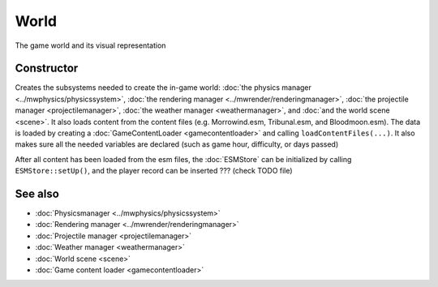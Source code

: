 World
=====

The game world and its visual representation

Constructor
-----------

Creates the subsystems needed to create the in-game world: :doc:`the physics
manager <../mwphysics/physicssystem>`, :doc:`the rendering manager
<../mwrender/renderingmanager>`, :doc:`the projectile manager
<projectilemanager>`, :doc:`the weather manager <weathermanager>`, and
:doc:`and the world scene <scene>`. It also loads content from the content
files (e.g. Morrowind.esm, Tribunal.esm, and Bloodmoon.esm). The data is loaded
by creating a :doc:`GameContentLoader <gamecontentloader>` and calling
``loadContentFiles(...)``. It also makes sure all the needed variables are
declared (such as game hour, difficulty, or days passed)

After all content has been loaded from the esm files, the :doc:`ESMStore` can
be initialized by calling ``ESMStore::setUp()``, and the player record can be
inserted ??? (check TODO file)

See also
--------
* :doc:`Physicsmanager <../mwphysics/physicssystem>`
* :doc:`Rendering manager <../mwrender/renderingmanager>`
* :doc:`Projectile manager <projectilemanager>`
* :doc:`Weather manager <weathermanager>`
* :doc:`World scene <scene>`
* :doc:`Game content loader <gamecontentloader>`
